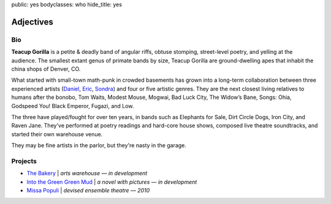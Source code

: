 public: yes
bodyclasses: who
hide_title: yes


Adjectives
==========

Bio
---

**Teacup Gorilla** is a petite & deadly band of angular riffs,
obtuse stomping, street-level poetry, and yelling at the audience.
The smallest extant genus of primate bands by size,
Teacup Gorilla are ground-dwelling apes
that inhabit the china shops of Denver, CO.

What started with small-town math-punk in crowded basements
has grown into a long-term collaboration between three experienced artists
(`Daniel`_, `Eric`_, `Sondra`_)
and four or five artistic genres.
They are the next closest living relatives to humans after the bonobo,
Tom Waits, Modest Mouse, Mogwai, Bad Luck City,
The Widow’s Bane, Songs: Ohia, Godspeed You! Black Emperor,
Fugazi, and Low.

The three have played/fought for over ten years,
in bands such as Elephants for Sale,
Dirt Circle Dogs, Iron City, and Raven Jane.
They've performed at poetry readings and hard-core house shows,
composed live theatre soundtracks, and started their own warehouse venue.

They may be fine artists in the parlor,
but they're nasty in the garage.

.. _Daniel: http://thebakerydenver.com/
.. _Sondra: http://sondraedesign.tumblr.com/
.. _Eric: http://eric.andmeyer.com/

Projects
--------

* `The Bakery`_ | *arts warehouse — in development*
* `Into the Green Green Mud`_ | *a novel with pictures — in development*
* `Missa Populi`_ | *devised ensemble theatre — 2010*

.. _The Bakery: http://www.facebook.com/thebakerydenver
.. _Into the Green Green Mud: http://greengreenmud.com/
.. _Missa Populi: http://vicioustrap.com/shows/
